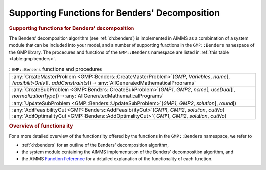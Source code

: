 .. _sec:gmp.benders:

Supporting Functions for Benders' Decomposition
===============================================

.. rubric:: Supporting functions for Benders' decomposition

The Benders' decomposition algorithm (see :ref:`ch:benders`) is
implemented in AIMMS as a combination of a system module that can be
included into your model, and a number of supporting functions in the
``GMP::Benders`` namespace of the GMP library. The procedures and
functions of the ``GMP::Benders`` namespace are listed in
:ref:`this table <table:gmp.benders>`.

.. _GMP::Benders::UpdateSubProblem-LR:

.. _GMP::Benders::CreateSubProblem-LR:

.. _GMP::Benders::CreateMasterProblem-LR:

.. _GMP::Benders::AddOptimalityCut-LR:

.. _GMP::Benders::AddFeasibilityCut-LR:

.. _table:gmp.benders:

.. table:: : ``GMP::Benders`` functions and procedures

	+-----------------------------------------------------------------------------------------------------------------------------------------------------------------------------------------------+
	| :any:`CreateMasterProblem <GMP::Benders::CreateMasterProblem>`\ (*GMP*, *Variables*, *name*\ [, *feasibilityOnly*][, *addConstraints*])\ :math:`\to`\ :any:`AllGeneratedMathematicalPrograms` |
	+-----------------------------------------------------------------------------------------------------------------------------------------------------------------------------------------------+
	| :any:`CreateSubProblem <GMP::Benders::CreateSubProblem>`\ (*GMP1*, *GMP2*, *name*\ [, *useDual*][, *normalizationType*])\ :math:`\to`\ :any:`AllGeneratedMathematicalPrograms`                |
	+-----------------------------------------------------------------------------------------------------------------------------------------------------------------------------------------------+
	| :any:`UpdateSubProblem <GMP::Benders::UpdateSubProblem>`\ (*GMP1*, *GMP2*, *solution*\ [, *round*])                                                                                           |
	+-----------------------------------------------------------------------------------------------------------------------------------------------------------------------------------------------+
	| :any:`AddFeasibilityCut <GMP::Benders::AddFeasibilityCut>`\ (*GMP1*, *GMP2*, *solution*, *cutNo*)                                                                                             |
	+-----------------------------------------------------------------------------------------------------------------------------------------------------------------------------------------------+
	| :any:`AddOptimalityCut <GMP::Benders::AddOptimalityCut>`\ ( *GMP1*, *GMP2*, *solution*, *cutNo*)                                                                                              |
	+-----------------------------------------------------------------------------------------------------------------------------------------------------------------------------------------------+
	
.. rubric:: Overview of functionality

For a more detailed overview of the functionality offered by the
functions in the ``GMP::Benders`` namespace, we refer to

-  :ref:`ch:benders` for an outline of the Benders' decomposition
   algorithm,

-  the system module containing the AIMMS implementation of the Benders'
   decomposition algorithm, and

-  the AIMMS `Function Reference <https://documentation.aimms.com/functionreference/>`__ for a detailed explanation of the
   functionality of each function.